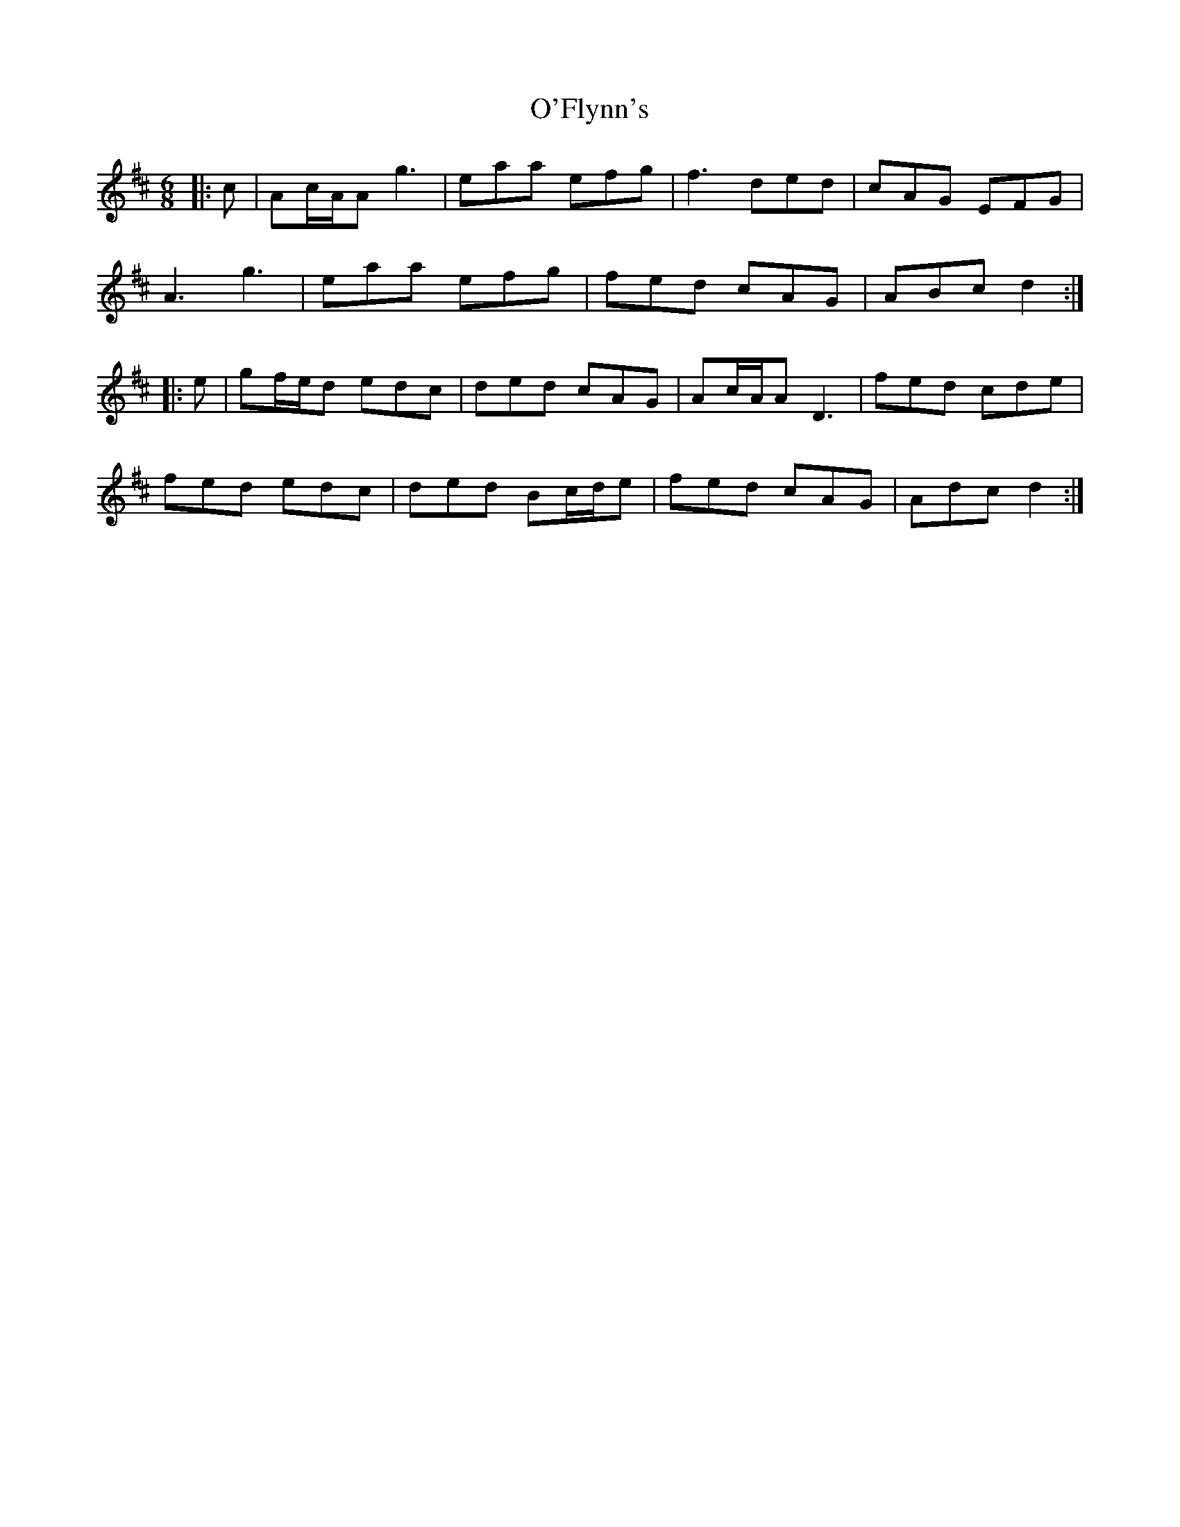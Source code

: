 X: 29859
T: O'Flynn's
R: jig
M: 6/8
K: Dmajor
|:c|Ac/A/A g3|eaa efg|f3 ded|cAG EFG|
A3 g3|eaa efg|fed cAG|ABc d2:|
|:e|gf/e/d edc|ded cAG|Ac/A/A D3|fed cde|
fed edc|ded Bc/d/e|fed cAG|Adc d2:|

